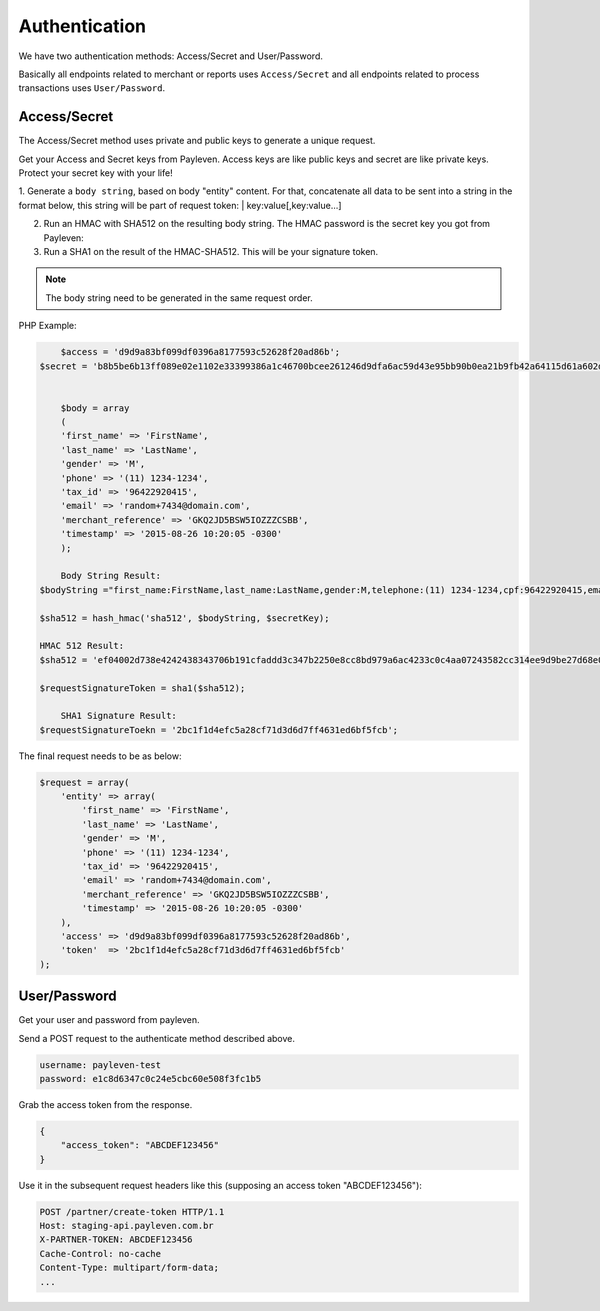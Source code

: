 .. _authentication:

Authentication
==============

We have two authentication methods: Access/Secret and User/Password.

Basically all endpoints related to merchant or reports uses ``Access/Secret``  and all endpoints related to process transactions uses ``User/Password``.

Access/Secret
-------------

The Access/Secret method uses private and public keys to generate a unique request.

Get your Access and Secret keys from Payleven. Access keys are like public keys and secret are like private keys. Protect your secret key with your life!

1. Generate a ``body string``, based on body "entity" content.
For that, concatenate all data to be sent into a string in the format below, this string will be part of request token:
| key:value[,key:value...]

2. Run an HMAC with SHA512 on the resulting body string. The HMAC password is the secret key you got from Payleven:

3. Run a SHA1 on the result of the HMAC-SHA512. This will be your signature token.

.. note::

    The body string need to be generated in the same request order.
    
PHP Example:

.. code-block:: php

	$access = 'd9d9a83bf099df0396a8177593c52628f20ad86b';
    $secret = 'b8b5be6b13ff089e02e1102e33399386a1c46700bcee261246d9dfa6ac59d43e95bb90b0ea21b9fb42a64115d61a602d14119c91cf840f36df7194a299a056a2';
    
    
	$body = array
	(
        'first_name' => 'FirstName',
        'last_name' => 'LastName',
        'gender' => 'M',
        'phone' => '(11) 1234-1234',
        'tax_id' => '96422920415',
        'email' => 'random+7434@domain.com',
        'merchant_reference' => 'GKQ2JD5BSW5IOZZZCSBB',
        'timestamp' => '2015-08-26 10:20:05 -0300'
	);

	Body String Result:
    $bodyString ="first_name:FirstName,last_name:LastName,gender:M,telephone:(11) 1234-1234,cpf:96422920415,email:random+7434@domain.com,merchant_reference:GKQ2JD5BSW5IOZZZCSBB,timestamp:2015-08-26 10:20:05 -0300";

    $sha512 = hash_hmac('sha512', $bodyString, $secretKey);
    
    HMAC 512 Result: 
    $sha512 = 'ef04002d738e4242438343706b191cfaddd3c347b2250e8cc8bd979a6ac4233c0c4aa07243582cc314ee9d9be27d68e0a50d60ea639b8d8258832f4e50184077'

    $requestSignatureToken = sha1($sha512);

	SHA1 Signature Result:
    $requestSignatureToekn = '2bc1f1d4efc5a28cf71d3d6d7ff4631ed6bf5fcb';

The final request needs to be as below:

.. code-block:: php

    $request = array(
        'entity' => array(
            'first_name' => 'FirstName',
            'last_name' => 'LastName',
            'gender' => 'M',
            'phone' => '(11) 1234-1234',
            'tax_id' => '96422920415',
            'email' => 'random+7434@domain.com',
            'merchant_reference' => 'GKQ2JD5BSW5IOZZZCSBB',
            'timestamp' => '2015-08-26 10:20:05 -0300'
        ),
        'access' => 'd9d9a83bf099df0396a8177593c52628f20ad86b',
        'token'  => '2bc1f1d4efc5a28cf71d3d6d7ff4631ed6bf5fcb'
    );


User/Password
-------------

Get your user and password from payleven.

Send a POST request to the authenticate method described above.

.. code-block:: php

    username: payleven-test
    password: e1c8d6347c0c24e5cbc60e508f3fc1b5

Grab the access token from the response.

.. code-block:: php

    {
        "access_token": "ABCDEF123456"
    }

Use it in the subsequent request headers like this (supposing an access token "ABCDEF123456"):

.. code-block:: php

    POST /partner/create-token HTTP/1.1
    Host: staging-api.payleven.com.br
    X-PARTNER-TOKEN: ABCDEF123456
    Cache-Control: no-cache
    Content-Type: multipart/form-data;
    ...